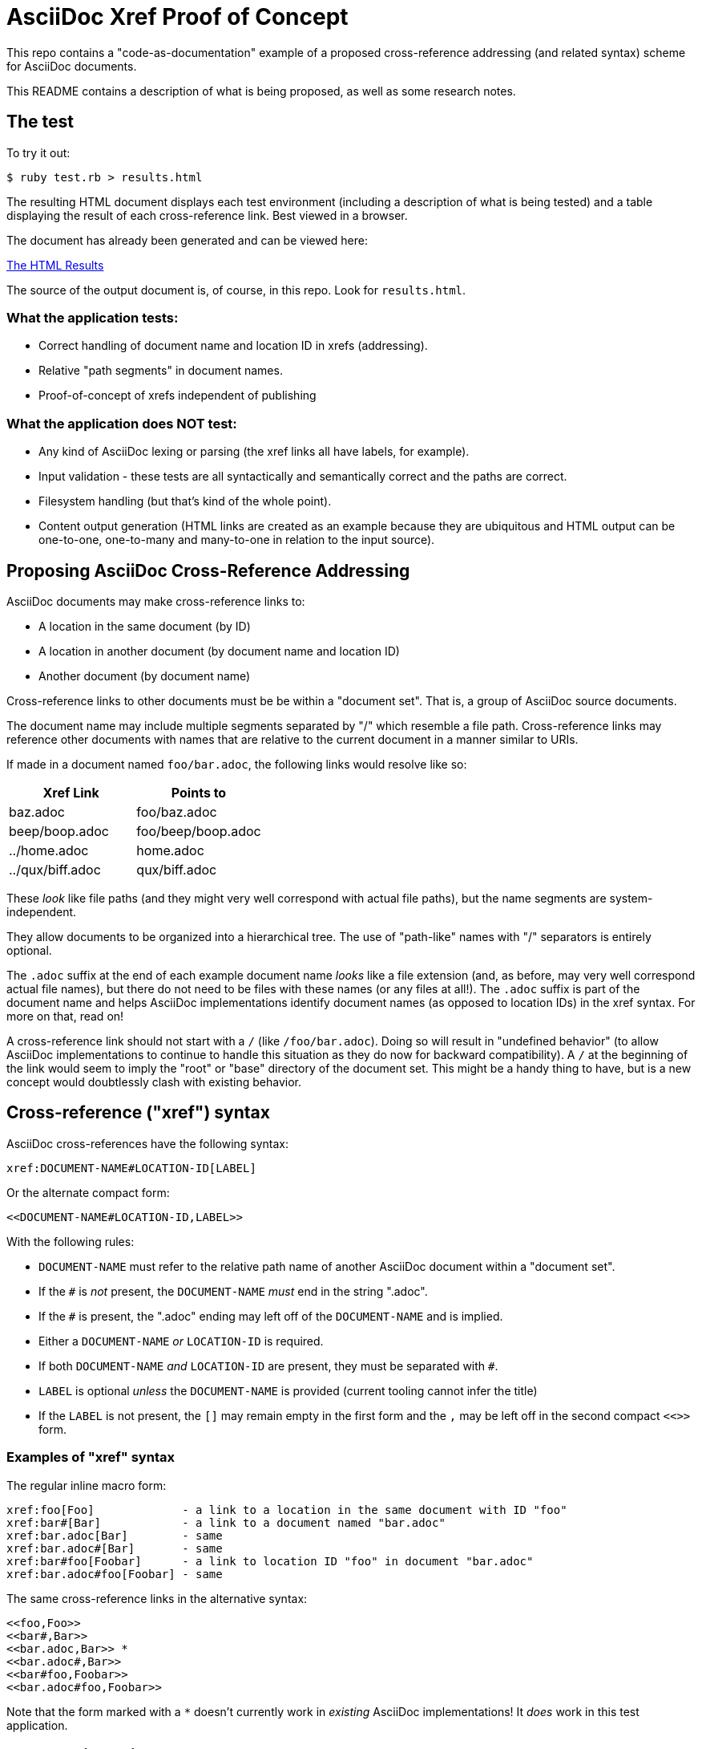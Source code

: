 = AsciiDoc Xref Proof of Concept

This repo contains a "code-as-documentation" example of a proposed cross-reference addressing (and related syntax) scheme for AsciiDoc documents.

This README contains a description of what is being proposed, as well as some research notes.

== The test

To try it out:

```
$ ruby test.rb > results.html
```

The resulting HTML document displays each test environment (including a description of what is being tested) and a table displaying the result of each cross-reference link. Best viewed in a browser.

The document has already been generated and can be viewed here:

link:https://htmlpreview.github.io/?https://github.com/ratfactor/xref.adoc/blob/main/results.html[The HTML Results]

The source of the output document is, of course, in this repo. Look for `results.html`.

=== What the application tests:

* Correct handling of document name and location ID in xrefs (addressing).
* Relative "path segments" in document names.
* Proof-of-concept of xrefs independent of publishing 

=== What the application does NOT test:

* Any kind of AsciiDoc lexing or parsing (the xref links all have labels, for example).
* Input validation - these tests are all syntactically and semantically correct and the paths are correct.
* Filesystem handling (but that's kind of the whole point).
* Content output generation (HTML links are created as an example because they are ubiquitous and HTML output can be one-to-one, one-to-many and many-to-one in relation to the input source).

== Proposing AsciiDoc Cross-Reference Addressing

AsciiDoc documents may make cross-reference links to:

* A location in the same document (by ID)
* A location in another document (by document name and location ID)
* Another document (by document name)

Cross-reference links to other documents must be be within a "document set". That is, a group of AsciiDoc source documents.

The document name may include multiple segments separated by "/" which resemble a file path.  Cross-reference links may reference other documents with names that are relative to the current document in a manner similar to URIs.

If made in a document named `foo/bar.adoc`, the following links would resolve like so:

|===
|Xref Link | Points to

|baz.adoc | foo/baz.adoc
|beep/boop.adoc | foo/beep/boop.adoc
|../home.adoc | home.adoc
|../qux/biff.adoc | qux/biff.adoc
|===

These _look_ like file paths (and they might very well correspond with actual file paths), but the name segments are system-independent.

They allow documents to be organized into a hierarchical tree.
The use of "path-like" names with "/" separators is entirely optional.

The `.adoc` suffix at the end of each example document name _looks_ like a file extension (and, as before, may very well correspond actual file names), but there do not need to be files with these names (or any files at all!). The `.adoc` suffix is part of the document name and helps AsciiDoc implementations identify document names (as opposed to location IDs) in the xref syntax. For more on that, read on!

A cross-reference link should not start with a `/` (like `/foo/bar.adoc`). Doing so will result in "undefined behavior" (to allow AsciiDoc implementations to continue to handle this situation as they do now for backward compatibility). A `/` at the beginning of the link would seem to imply the "root" or "base" directory of the document set. This might be a handy thing to have, but is a new concept would doubtlessly clash with existing behavior.

== Cross-reference ("xref") syntax

AsciiDoc cross-references have the following syntax:

----
xref:DOCUMENT-NAME#LOCATION-ID[LABEL]
----

Or the alternate compact form:

----
<<DOCUMENT-NAME#LOCATION-ID,LABEL>>
----

With the following rules:

* `DOCUMENT-NAME` must refer to the relative path name of another AsciiDoc document within a "document set".
* If the `#` is _not_ present, the `DOCUMENT-NAME` _must_ end in the string ".adoc".
* If the `#` is present, the ".adoc" ending may left off of the `DOCUMENT-NAME` and is implied.
* Either a `DOCUMENT-NAME` _or_ `LOCATION-ID` is required.
* If both `DOCUMENT-NAME` _and_ `LOCATION-ID` are present, they must be separated with `#`.
* `LABEL` is optional _unless_ the `DOCUMENT-NAME` is provided (current tooling cannot infer the title)
* If the `LABEL` is not present, the `[]` may remain empty in the first form and the `,` may be left off in the second compact `<<>>` form.

=== Examples of "xref" syntax

The regular inline macro form:

----
xref:foo[Foo]             - a link to a location in the same document with ID "foo"
xref:bar#[Bar]            - a link to a document named "bar.adoc"
xref:bar.adoc[Bar]        - same
xref:bar.adoc#[Bar]       - same
xref:bar#foo[Foobar]      - a link to location ID "foo" in document "bar.adoc"
xref:bar.adoc#foo[Foobar] - same
----

The same cross-reference links in the alternative syntax:

----
<<foo,Foo>> 
<<bar#,Bar>> 
<<bar.adoc,Bar>> *
<<bar.adoc#,Bar>> 
<<bar#foo,Foobar>>
<<bar.adoc#foo,Foobar>>
----

Note that the form marked with a `*` doesn't currently work in _existing_ AsciiDoc implementations! It _does_ work in this test application.

== Researching prior art

=== URI

The one linking method to rule them all is the World Wide Web's URI spec, the latest version of which is described in RFC3986:

https://www.ietf.org/rfc/rfc3986.html

> A Uniform Resource Identifier (URI) provides a simple and extensible means for identifying a resource.

The URI scheme meets goals that are a bit loftier than what is needed for cross-referencing AsciiDoc locations/documents.

_However_, link:https://www.ietf.org/rfc/rfc3986.html#section-3.3[Section 3.3 Path] seems very appropriate for identifying the absolute and relative location of a document in a set of documentation.

Specifically, it seems we could lift these portions wholesale:

----
   A path consists of a sequence of path segments separated by a slash
   ("/") character.  ...

   The path segments "." and "..", also known as dot-segments, are
   defined for relative reference within the path name hierarchy.  They
   are intended for use at the beginning of a relative-path reference
   (Section 4.2) to indicate relative position within the hierarchical
   tree of names.  This is similar to their role within some operating
   systems' file directory structures to indicate the current directory
   and parent directory, respectively.  However, unlike in a file
   system, these dot-segments are only interpreted within the URI path
   hierarchy and are removed as part of the resolution process (Section
   5.2).
----

=== Sphinx

Sphinx uses reStructuredText (reST):

* Sphinx https://en.wikipedia.org/wiki/Sphinx_(documentation_generator)
* Sphinx https://www.sphinx-doc.org/en/master/
* reST https://en.wikipedia.org/wiki/ReStructuredText
* reST https://www.sphinx-doc.org/en/master/usage/restructuredtext/index.html

Sphinx/reST has explicit support for cross-referencing to locations in other files:

> To support cross-referencing to arbitrary locations in any document, the standard reST labels are used. For this to work label names must be unique throughout the entire documentation.

Example of normal cross-reference:

----
 .. _my-reference-label:

 Section to cross-reference
 --------------------------

 This is the text of the section.

 It refers to the section itself, see :ref:`my-reference-label`.
----

The documentation explains that this will also work across files automatically!

https://www.sphinx-doc.org/en/master/usage/restructuredtext/roles.html#cross-referencing-arbitrary-locations

Sphinx _also_ has explicit support for linking to other reST documents! And note the lack of file extension:

> Link to the specified document; the document name can be specified in absolute or relative fashion. For example, if the reference :doc:`parrot` occurs in the document sketches/index, then the link refers to sketches/parrot. If the reference is :doc:`/people` or :doc:`../people`, the link refers to people.

> If no explicit link text is given (like usual: :doc:`Monty Python members </people>`), the link caption will be the title of the given document.


There's also a project that lets you write Sphinx documentation in Markdown and it supports these linking rules as well:

> There is no need to put the role. It should just be [Link text](/myMDfile) or the relative path with [Link text](myMDfile).

https://github.com/readthedocs/recommonmark/issues/108


== Texinfo

The GNU Texinfo syntax for writing manuals has the ability to cross-reference other documents:

> Ordinarily, you must always name a node in a cross-reference. However, it’s not unusual to want to refer to another manual as a whole, rather than a particular section within it. In this case, giving any section name is an unnecessary distraction.

> So, with cross-references to other manuals (see Four and Five Arguments), if the first argument is either ‘Top’ (capitalized just that way) or omitted entirely, and the third argument is omitted, the printed output includes no node or section name. (The Info output includes ‘Top’ if it was given.) 

Example, where `make` is the name of the manual to link to:

----
@xref{Top,,, make, The GNU Make Manual}.
----

* https://www.gnu.org/software/texinfo/manual/texinfo/html_node/Referring-to-a-Manual-as-a-Whole.html
* https://en.wikipedia.org/wiki/Texinfo


== Org-mode

Not surprisingly, Org-mode has a crazy number of link options:

* https://orgmode.org/manual/Link-Format.html
* https://orgmode.org/manual/Internal-Links.html
* https://orgmode.org/manual/External-Links.html

Amusingly, "internal links" reverse AsciiDoc's `[[]]` and `<<>>` anchor and xref syntax:

----
<<foo>> This is info about foo.

Here is a link to [[foo]].
----

But most relevant to the AsciiDoc situation is Org-mode's publishing process, which is impressive:

> To create a link from one Org file to another, you would use something like ‘[[file:foo.org][The foo]]’ or simply ‘[[file:foo.org]]’ (see External Links). When published, this link becomes a link to ‘foo.html’. You can thus interlink the pages of your “Org web” project and the links will work as expected when you publish them to HTML. If you also publish the Org source file and want to link to it, use an ‘http’ link instead of a ‘file:’ link, because ‘file’ links are converted to link to the corresponding ‘.html’ file. 

> Eventually, links between published documents can contain some search options (see Search Options), which will be resolved to the appropriate location in the linked file. For example, once published to HTML, the following links all point to a dedicated anchor in ‘foo.html’.

----
    [[file:foo.org::*heading]]
    [[file:foo.org::#custom-id]]
    [[file:foo.org::target]]
----

https://orgmode.org/manual/Publishing-links.html


== Wikis

From the original WikiWikiWeb to MediaWiki, linking between documents ("pages") is fundamental to Wikis.

----
A link in WikiWikiWeb is CamelCaseLikeThis.

A link in MediaWiki uses brackets like [[foo]] or  [[foo|Foo Description]].
----

* https://en.wikipedia.org/wiki/WikiWikiWeb
* https://en.wikipedia.org/wiki/Creole_(markup)

Wiki pages may or may not be stored in files and they are often converted on the fly to HTML for viewing. It is fundamental to wikis that all link conversion is completely automatic and as frictionless as possible.


== TeX / LaTeX

It looks like inter-document linking can absolutely be done, but it requires additional "packages" such as `xr` and/or `zref`. But the "external document" has to be declared in the calling document. I don't think this is something to be emulated.

https://tex.stackexchange.com/questions/14364/cross-referencing-between-different-files

== troff/Groff/nroff/etc.

Troff is truly for stand-alone documents and manual pages. They have traditional bibiographic-style "references", but virtually no concept of linking other than URL hyperlinks and email address links (which PDF and HTML export types seem to understand) (which PDF and HTML export types seem to understand).

* https://en.wikipedia.org/wiki/Troff
* https://man7.org/linux/man-pages/man7/groff_man.7.html


